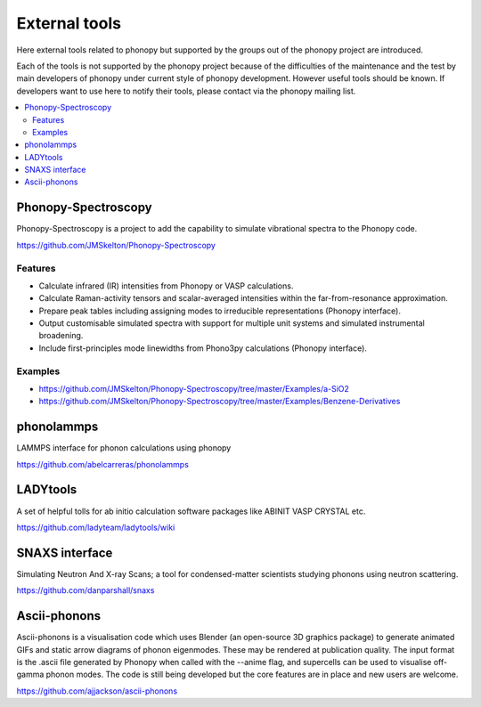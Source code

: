 .. _external_tools:

External tools
===============

Here external tools related to phonopy but supported by the groups out
of the phonopy project are introduced.

Each of the tools is not supported by the phonopy project because of
the difficulties of the maintenance and the test by main developers
of phonopy under current style of phonopy development. However
useful tools should be known. If developers want to use here to notify
their tools, please contact via the phonopy mailing list.

.. contents::
   :depth: 2
   :local:


Phonopy-Spectroscopy
---------------------

Phonopy-Spectroscopy is a project to add the capability to simulate
vibrational spectra to the Phonopy code.

https://github.com/JMSkelton/Phonopy-Spectroscopy

Features
^^^^^^^^^

* Calculate infrared (IR) intensities from Phonopy or VASP calculations.
* Calculate Raman-activity tensors and scalar-averaged intensities within the far-from-resonance approximation.
* Prepare peak tables including assigning modes to irreducible representations (Phonopy interface).
* Output customisable simulated spectra with support for multiple unit systems and simulated instrumental broadening.
* Include first-principles mode linewidths from Phono3py calculations
  (Phonopy interface).

Examples
^^^^^^^^

* https://github.com/JMSkelton/Phonopy-Spectroscopy/tree/master/Examples/a-SiO2
* https://github.com/JMSkelton/Phonopy-Spectroscopy/tree/master/Examples/Benzene-Derivatives


.. _external_tools_phonolammps:

phonolammps
-----------

LAMMPS interface for phonon calculations using phonopy

https://github.com/abelcarreras/phonolammps


LADYtools
----------

A set of helpful tolls for ab initio calculation software packages like
ABINIT VASP CRYSTAL etc.

https://github.com/ladyteam/ladytools/wiki

SNAXS interface
----------------

Simulating Neutron And X-ray Scans; a tool for condensed-matter
scientists studying phonons using neutron scattering.

https://github.com/danparshall/snaxs

Ascii-phonons
--------------

Ascii-phonons is a visualisation code which uses Blender (an
open-source 3D graphics package) to generate animated GIFs and static
arrow diagrams of phonon eigenmodes. These may be rendered at
publication quality. The input format is the .ascii file generated by
Phonopy when called with the --anime flag, and supercells can be used
to visualise off-gamma phonon modes.  The code is still being
developed but the core features are in place and new users are
welcome.

https://github.com/ajjackson/ascii-phonons
